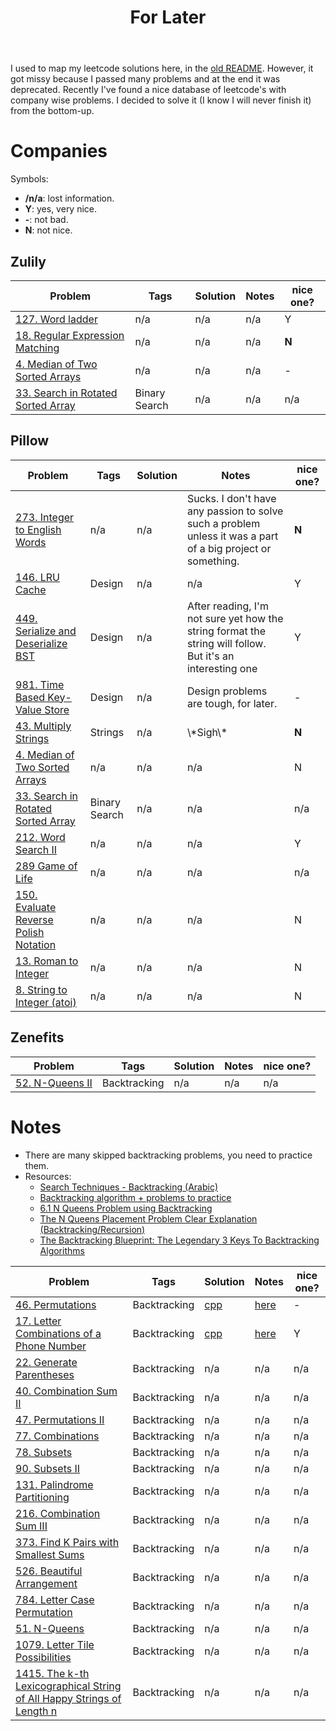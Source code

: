 #+title: For Later

I used to map my leetcode solutions here, in the [[file:OLDREADME.org][old README]]. However, it got missy because I
passed many problems and at the end it was deprecated. Recently I've found a nice database
of leetcode's with company wise problems. I decided to solve it (I know I will never finish
it) from the bottom-up.

* Companies
Symbols:
              + */n/a*: lost information.
              + *Y*: yes, very nice.
              + *-*: not bad.
              + *N*: not nice.
** Zulily


            |------------------------------------+---------------+----------+-------+-----------|
            | Problem                            | Tags          | Solution | Notes | nice one? |
            |------------------------------------+---------------+----------+-------+-----------|
            | [[https://leetcode.com/problems/word-ladder][127. Word ladder]]                   | n/a           | n/a      | n/a   | Y         |
            | [[https://leetcode.com/problems/regular-expression-matching][18. Regular Expression Matching]]    | n/a           | n/a      | n/a   | *N*       |
            | [[https://leetcode.com/problems/median-of-two-sorted-arrays][4. Median of Two Sorted Arrays]]     | n/a           | n/a      | n/a   | -         |
            | [[https://leetcode.com/problems/search-in-rotated-sorted-array/][33. Search in Rotated Sorted Array]] | Binary Search | n/a      | n/a   | n/a       |
            |------------------------------------+---------------+----------+-------+-----------|
** Pillow
            |---------------------------------------+---------------+----------+-------------------------------------------------------------------------------------------------------------+-----------|
            | Problem                               | Tags          | Solution | Notes                                                                                                       | nice one? |
            |---------------------------------------+---------------+----------+-------------------------------------------------------------------------------------------------------------+-----------|
            | [[https://leetcode.com/problems/integer-to-english-words/description/][273. Integer to English Words]]         | n/a           | n/a      | Sucks. I don't have any passion to solve such a problem unless it was a part of a big project or something. | *N*       |
            | [[https://leetcode.com/problems/lru-cache/][146. LRU Cache]]                        | Design        | n/a      | n/a                                                                                                         | Y         |
            | [[https://leetcode.com/problems/serialize-and-deserialize-bst/][449. Serialize and Deserialize BST]]    | Design        | n/a      | After reading, I'm not sure yet how the string format the string will follow. But it's an interesting one   | Y         |
            | [[https://leetcode.com/problems/time-based-key-value-store/][981. Time Based Key-Value Store]]       | Design        | n/a      | Design problems are tough, for later.                                                                       | -         |
            | [[https://leetcode.com/problems/multiply-strings/description/][43. Multiply Strings]]                  | Strings       | n/a      | \*Sigh\*                                                                                                    | *N*       |
            | [[https://leetcode.com/problems/median-of-two-sorted-arrays][4. Median of Two Sorted Arrays]]        | n/a           | n/a      | n/a                                                                                                         | N         |
            | [[https://leetcode.com/problems/search-in-rotated-sorted-array/][33. Search in Rotated Sorted Array]]    | Binary Search | n/a      | n/a                                                                                                         | n/a       |
            | [[https://leetcode.com/problems/word-search-ii][212. Word Search II]]                   | n/a           | n/a      | n/a                                                                                                         | Y         |
            | [[https://leetcode.com/problems/game-of-life][289 Game of Life]]                      | n/a           | n/a      | n/a                                                                                                         | n/a       |
            | [[https://leetcode.com/problems/evaluate-reverse-polish-notation][150. Evaluate Reverse Polish Notation]] | n/a           | n/a      | n/a                                                                                                         | N         |
            | [[https://leetcode.com/problems/roman-to-integer][13. Roman to Integer]]                  | n/a           | n/a      | n/a                                                                                                         | N         |
            | [[https://leetcode.com/problems/string-to-integer-atoi/][8. String to Integer (atoi)]]           | n/a           | n/a      | n/a                                                                                                         | N         |
            |---------------------------------------+---------------+----------+-------------------------------------------------------------------------------------------------------------+-----------|
** Zenefits
            |-------------------------+--------------+----------+-------+-----------|
            | Problem                 | Tags         | Solution | Notes | nice one? |
            |-------------------------+--------------+----------+-------+-----------|
            | [[https://leetcode.com/problems/n-queens-ii][52. N-Queens II]]         | Backtracking | n/a      | n/a   | n/a       |
            |-------------------------+--------------+----------+-------+-----------|

* Notes
+ There are many skipped backtracking problems, you need to practice them.
+ Resources:
  + [[https://www.youtube.com/watch?v=hLXVhRzqq18][Search Techniques - Backtracking (Arabic)]]
  + [[https://leetcode.com/discuss/study-guide/1405817/backtracking-algorithm-problems-to-practice][Backtracking algorithm + problems to practice]]
  + [[https://www.youtube.com/watch?v=xFv_Hl4B83A&t=22s][6.1 N Queens Problem using Backtracking]]
  + [[https://www.youtube.com/watch?v=wGbuCyNpxIg][The N Queens Placement Problem Clear Explanation (Backtracking/Recursion)]]
  + [[https://www.youtube.com/watch?v=Zq4upTEaQyM][The Backtracking Blueprint: The Legendary 3 Keys To Backtracking Algorithms]]


|------------------------------------------------------------------------+--------------+----------+-------+-----------|
| Problem                                                                | Tags         | Solution | Notes | nice one? |
|------------------------------------------------------------------------+--------------+----------+-------+-----------|
| [[https://leetcode.com/problems/permutations/][46. Permutations]]                                                       | Backtracking | [[file:lc/0046_permutations.cpp][cpp]]      | [[https://salehmu.github.io/computer-science/backtracking_algorithm.html#org60825f8][here]]  | -         |
| [[https://leetcode.com/problems/letter-combinations-of-a-phone-number/][17. Letter Combinations of a Phone Number]]                              | Backtracking | [[file:lc/0017_letter-combinations-of-a-phone-number.cpp][cpp]]      | [[https://salehmu.github.io/computer-science/backtracking_algorithm.html#org9d93fd6][here]]  | Y         |
| [[https://leetcode.com/problems/generate-parentheses/][22. Generate Parentheses]]                                               | Backtracking | n/a      | n/a   | n/a       |
| [[https://leetcode.com/problems/combination-sum-ii/][40. Combination Sum II]]                                                 | Backtracking | n/a      | n/a   | n/a       |
| [[https://leetcode.com/problems/permutations-ii/][47. Permutations II]]                                                    | Backtracking | n/a      | n/a   | n/a       |
| [[https://leetcode.com/problems/combinations/][77. Combinations]]                                                       | Backtracking | n/a      | n/a   | n/a       |
| [[https://leetcode.com/problems/subsets/][78. Subsets]]                                                            | Backtracking | n/a      | n/a   | n/a       |
| [[https://leetcode.com/problems/subsets-ii/][90. Subsets II]]                                                         | Backtracking | n/a      | n/a   | n/a       |
| [[https://leetcode.com/problems/palindrome-partitioning/][131. Palindrome Partitioning]]                                           | Backtracking | n/a      | n/a   | n/a       |
| [[https://leetcode.com/problems/combination-sum-iii/][216. Combination Sum III]]                                               | Backtracking | n/a      | n/a   | n/a       |
| [[https://leetcode.com/problems/find-k-pairs-with-smallest-sums/][373. Find K Pairs with Smallest Sums]]                                   | Backtracking | n/a      | n/a   | n/a       |
| [[https://leetcode.com/problems/beautiful-arrangement/][526. Beautiful Arrangement]]                                             | Backtracking | n/a      | n/a   | n/a       |
| [[https://leetcode.com/problems/letter-case-permutation/][784. Letter Case Permutation]]                                           | Backtracking | n/a      | n/a   | n/a       |
| [[https://leetcode.com/problems/n-queens/][51. N-Queens]]                                                           | Backtracking | n/a      | n/a   | n/a       |
| [[https://leetcode.com/problems/letter-tile-possibilities/][1079. Letter Tile Possibilities]]                                        | Backtracking | n/a      | n/a   | n/a       |
| [[https://leetcode.com/problems/the-k-th-lexicographical-string-of-all-happy-strings-of-length-n/][1415. The k-th Lexicographical String of All Happy Strings of Length n]] | Backtracking | n/a      | n/a   | n/a       |
|------------------------------------------------------------------------+--------------+----------+-------+-----------|
